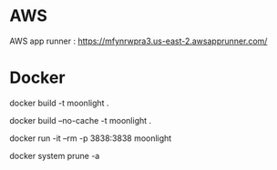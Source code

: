 

* AWS

  AWS app runner : https://mfynrwpra3.us-east-2.awsapprunner.com/

* Docker
  
  # build
  docker build -t moonlight .
  
  # force full build 
  docker build --no-cache -t moonlight .

  # run
  docker run -it --rm -p 3838:3838 moonlight

  # clean up
  docker system prune -a 

  

